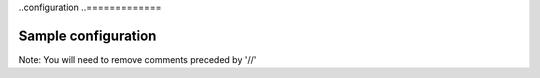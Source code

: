 ..configuration
..=============


Sample configuration
--------------------

Note: You will need to remove comments preceded by '//'


.. code-block:: json
  :linenos:

    {
        "speechModel": {
            "language": "en-US"
        },
        "priority": "low | medium | high",

        "ingest" {
            // speakerName, stereo and channels are mutually exclusive.
            "speakerName": "Speaker", // All channels will be mixed into a single audio channel prior to speech recognition processing
            "stereo": { // This is a shortcut to specify an "channels" with 2 elements (Is it worth to provide this shortcut?)
                "left": {
                    "speakerName": "Agent"
                },
                "right": {
                    "speakerName": "Caller"
                }
            },
        },
        "prediction": {
            "classifiers": [{
                    "classifierId": "f95a01b8-bc62-4a97-920a-61460ca7837c"
                }, {
                    "classifierName": "Appointment-Made"
                }, {
                    "classifierName": "Interested-Customer"
                }
            ]
            "detectors": [{
                    "detectorName": "PCI"
                    "redactor": {
                        "transcript": {
                            "replacement": "[redacted]"
                        },
                        "audio": {
                            "tone": 270,
                            "gain": 0.5
                        }
                    }
                }, {
                    "detectorId": "dc37f348-82a8-4c50-88e1-4eaa916e779b"
                }
            ]
        },

        "spotting": {
            "groups": [{
                    "groupName": "finance"
                }, {
                    "groupName": "databases"
                }
            ]
        },
        "knowledge": {
            "enableDiscovery": true | false, // Default is false
            "enableExternalDataSources": true | false // Only has effect if enableDiscovery is true. Default is true.
        },
        "transcript": {
            "formatting": {
                "enableNumberFormatting": true // Default is true.
            }
            "contentFiltering": {
                "enableProfanityFiltering": true // Default is false
            }
        },
        {
            "vocabularies": {
                "recognition": [{
                        "vocabularyName": "earningsCalls"
                    }, {
                        "terms": [{
                                "term": "VoiceBase",
                                "soundsLike": [ "voice base" ],
                                "weight": 1 //0 to 5. 0 being standard weight.
                            }, {
                                "term": "Bob Okunski"
                            }, {
                                "term": "Chuck Boynton"
                            }, {
                                "term": "Tom Werner"
                            }
                        ]
                    }
                ]
            }
        }
        "vocabularies": [],
        "publish": {}
    }
